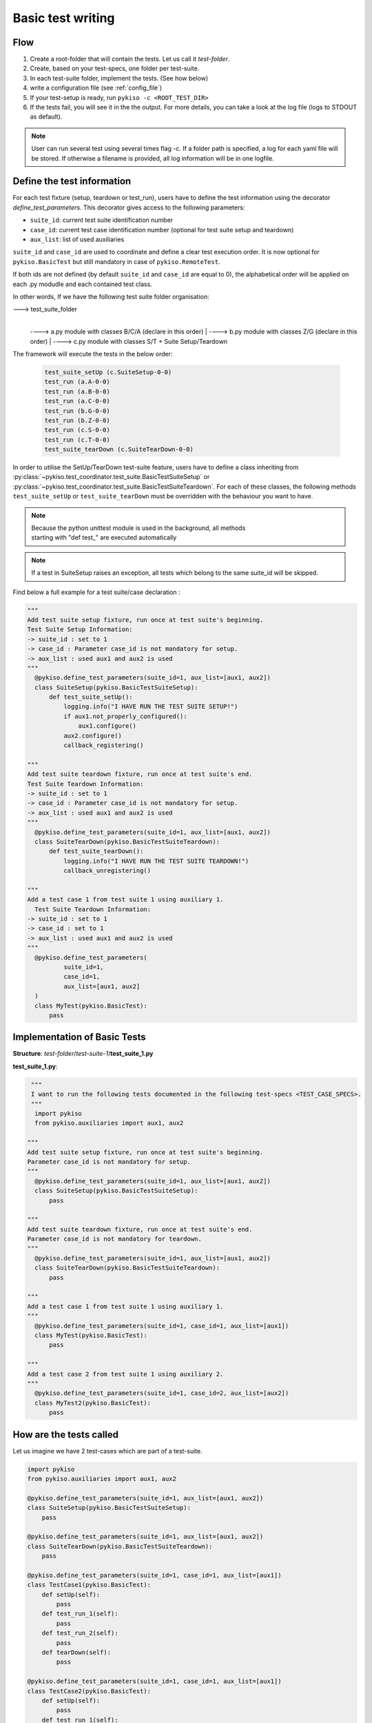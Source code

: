 .. _basic_tests:

Basic test writing
------------------

Flow
~~~~

1. Create a root-folder that will contain the tests. Let us call it
   *test-folder*.
2. Create, based on your test-specs, one folder per test-suite.
3. In each test-suite folder, implement the tests. (See how below)
4. write a configuration file (see :ref:`config_file`)
5. If your test-setup is ready, run
   ``pykiso -c <ROOT_TEST_DIR>``
6. If the tests fail, you will see it in the the output. For more
   details, you can take a look at the log file (logs to STDOUT as default).

.. note:: User can run several test using several times flag -c. If a folder path is specified,
  a log for each yaml file will be stored. If otherwise a filename is provided, all log information
  will be in one logfile.

.. _define_test_information:

Define the test information
~~~~~~~~~~~~~~~~~~~~~~~~~~~

For each test fixture (setup, teardown or test_run), users have to define
the test information using the decorator `define_test_parameters`. This decorator
gives access to the following parameters:

- ``suite_id``: current test suite identification number
- ``case_id``: current test case identification number (optional for test suite setup and teardown)
- ``aux_list``: list of used auxiliaries


``suite_id`` and ``case_id`` are used to coordinate and define a clear test execution order.
It is now optional for ``pykiso.BasicTest`` but still mandatory in case of ``pykiso.RemoteTest``.

If both ids are not defined (by default ``suite_id`` and ``case_id`` are equal to 0),
the alphabetical order will be applied on each .py modudle and each contained test class.

In other words, If we have the following test suite folder organisation:

---> test_suite_folder
 |
 ----> a.py module with classes B/C/A (declare in this order)
 |
 ----> b.py module with classes Z/G (declare in this order)
 |
 ----> c.py module with classes S/T + Suite Setup/Teardown

The framework will execute the tests in the below order:

 .. code:: bash

    test_suite_setUp (c.SuiteSetup-0-0)
    test_run (a.A-0-0)
    test_run (a.B-0-0)
    test_run (a.C-0-0)
    test_run (b.G-0-0)
    test_run (b.Z-0-0)
    test_run (c.S-0-0)
    test_run (c.T-0-0)
    test_suite_tearDown (c.SuiteTearDown-0-0)

In order to utilise the SetUp/TearDown test-suite feature, users have to define a class inheriting from
:py:class:`~pykiso.test_coordinator.test_suite.BasicTestSuiteSetup` or
:py:class:`~pykiso.test_coordinator.test_suite.BasicTestSuiteTeardown`.
For each of these classes, the following methods ``test_suite_setUp`` or ``test_suite_tearDown`` must be
overridden with the behaviour you want to have.

.. note::
  | Because the python unittest module is used in the background, all methods
  | starting with "def test_" are executed automatically

.. note::
  If a test in SuiteSetup raises an exception, all tests which belong to the
  same suite_id will be skipped.


Find below a full example for a test suite/case declaration :

.. code:: python

  """
  Add test suite setup fixture, run once at test suite's beginning.
  Test Suite Setup Information:
  -> suite_id : set to 1
  -> case_id : Parameter case_id is not mandatory for setup.
  -> aux_list : used aux1 and aux2 is used
  """
    @pykiso.define_test_parameters(suite_id=1, aux_list=[aux1, aux2])
    class SuiteSetup(pykiso.BasicTestSuiteSetup):
        def test_suite_setUp():
            logging.info("I HAVE RUN THE TEST SUITE SETUP!")
            if aux1.not_properly_configured():
                aux1.configure()
            aux2.configure()
            callback_registering()

  """
  Add test suite teardown fixture, run once at test suite's end.
  Test Suite Teardown Information:
  -> suite_id : set to 1
  -> case_id : Parameter case_id is not mandatory for setup.
  -> aux_list : used aux1 and aux2 is used
  """
    @pykiso.define_test_parameters(suite_id=1, aux_list=[aux1, aux2])
    class SuiteTearDown(pykiso.BasicTestSuiteTeardown):
        def test_suite_tearDown():
            logging.info("I HAVE RUN THE TEST SUITE TEARDOWN!")
            callback_unregistering()

  """
  Add a test case 1 from test suite 1 using auxiliary 1.
    Test Suite Teardown Information:
  -> suite_id : set to 1
  -> case_id : set to 1
  -> aux_list : used aux1 and aux2 is used
  """
    @pykiso.define_test_parameters(
            suite_id=1,
            case_id=1,
            aux_list=[aux1, aux2]
    )
    class MyTest(pykiso.BasicTest):
        pass



Implementation of Basic Tests
~~~~~~~~~~~~~~~~~~~~~~~~~~~~~

**Structure**: *test-folder*/*test-suite-1*/**test_suite_1.py**

**test_suite_1.py**:

.. code:: python

   """
   I want to run the following tests documented in the following test-specs <TEST_CASE_SPECS>.
   """
    import pykiso
    from pykiso.auxiliaries import aux1, aux2

  """
  Add test suite setup fixture, run once at test suite's beginning.
  Parameter case_id is not mandatory for setup.
  """
    @pykiso.define_test_parameters(suite_id=1, aux_list=[aux1, aux2])
    class SuiteSetup(pykiso.BasicTestSuiteSetup):
        pass

  """
  Add test suite teardown fixture, run once at test suite's end.
  Parameter case_id is not mandatory for teardown.
  """
    @pykiso.define_test_parameters(suite_id=1, aux_list=[aux1, aux2])
    class SuiteTearDown(pykiso.BasicTestSuiteTeardown):
        pass

  """
  Add a test case 1 from test suite 1 using auxiliary 1.
  """
    @pykiso.define_test_parameters(suite_id=1, case_id=1, aux_list=[aux1])
    class MyTest(pykiso.BasicTest):
        pass

  """
  Add a test case 2 from test suite 1 using auxiliary 2.
  """
    @pykiso.define_test_parameters(suite_id=1, case_id=2, aux_list=[aux2])
    class MyTest2(pykiso.BasicTest):
        pass

How are the tests called
~~~~~~~~~~~~~~~~~~~~~~~~

Let us imagine we have 2 test-cases which are part of a test-suite.

.. code:: python

    import pykiso
    from pykiso.auxiliaries import aux1, aux2

    @pykiso.define_test_parameters(suite_id=1, aux_list=[aux1, aux2])
    class SuiteSetup(pykiso.BasicTestSuiteSetup):
        pass

    @pykiso.define_test_parameters(suite_id=1, aux_list=[aux1, aux2])
    class SuiteTearDown(pykiso.BasicTestSuiteTeardown):
        pass

    @pykiso.define_test_parameters(suite_id=1, case_id=1, aux_list=[aux1])
    class TestCase1(pykiso.BasicTest):
        def setUp(self):
            pass
        def test_run_1(self):
            pass
        def test_run_2(self):
            pass
        def tearDown(self):
            pass

    @pykiso.define_test_parameters(suite_id=1, case_id=1, aux_list=[aux1])
    class TestCase2(pykiso.BasicTest):
        def setUp(self):
            pass
        def test_run_1(self):
            pass
        def test_run_2(self):
            pass
        def tearDown(self):
            pass

The pykiso will call the elements in the following order:

.. code:: bash

    TestSuiteSetup().test_suite_setUp
    TestCase1.setUpClass
        TestCase1().setUp
        TestCase1().test_run
        TestCase1().tearDown
        TestCase1().setUp
        TestCase1().test_run_2
        TestCase1().tearDown
    TestCase1.tearDownClass
    TestCase2.setUpClass
        TestCase2().setUp
        TestCase2().test_run
        TestCase2().tearDown
        TestCase2().setUp
        TestCase2().test_run_2
        TestCase2().tearDown
    TestCase2.tearDownClass
    TestSuiteTeardown().test_suite_tearDown


To learn more, please take a look at :ref:`advanced_tests`.
